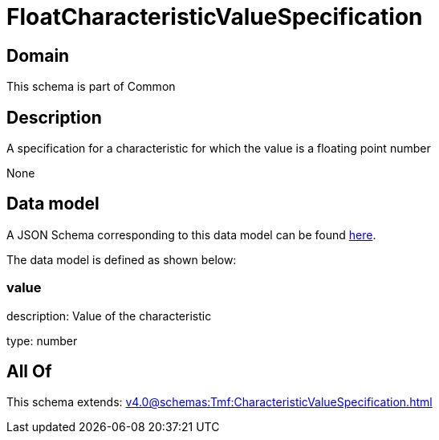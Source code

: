 = FloatCharacteristicValueSpecification

[#domain]
== Domain

This schema is part of Common

[#description]
== Description

A specification for a characteristic for which the value is a floating point number

None

[#data_model]
== Data model

A JSON Schema corresponding to this data model can be found https://tmforum.org[here].

The data model is defined as shown below:


=== value
description: Value of the characteristic

type: number


[#all_of]
== All Of

This schema extends: xref:v4.0@schemas:Tmf:CharacteristicValueSpecification.adoc[]
